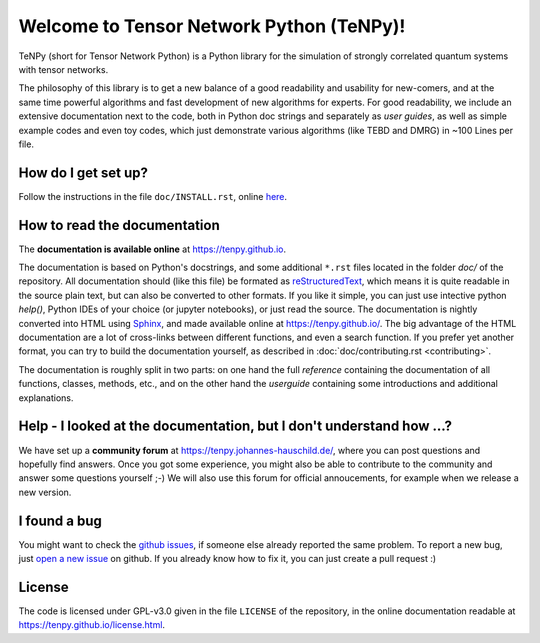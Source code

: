 Welcome to Tensor Network Python (TeNPy)!
=========================================

TeNPy (short for Tensor Network Python) is a Python library for the simulation of strongly correlated quantum systems with tensor networks.

The philosophy of this library is to get a new balance of a good readability and usability for new-comers, and at the same time powerful algorithms and fast development of new algorithms for experts.
For good readability, we include an extensive documentation next to the code, both in Python doc strings and separately as `user guides`, as well as simple example codes and even toy codes, which just demonstrate various algorithms (like TEBD and DMRG) in ~100 Lines per file.

How do I get set up?
--------------------
Follow the instructions in the file ``doc/INSTALL.rst``, online `here <https://tenpy.github.io/INSTALL.html>`_.

How to read the documentation
-----------------------------
The **documentation is available online** at https://tenpy.github.io.

The documentation is based on Python's docstrings, and some additional ``*.rst`` files located in the folder `doc/` of the repository.
All documentation should (like this file) be formated as `reStructuredText <http://www.sphinx-doc.org/en/stable/rest.html>`_,
which means it is quite readable in the source plain text, but can also be converted to other formats.
If you like it simple, you can just use intective python `help()`, Python IDEs of your choice (or jupyter notebooks), or just read the source.
The documentation is nightly converted into HTML using `Sphinx <http://www.sphinx-doc.org>`_, and made available online at https://tenpy.github.io/.
The big advantage of the HTML documentation are a lot of cross-links between different functions, and even a search function.
If you prefer yet another format, you can try to build the documentation yourself, as described in :doc:`doc/contributing.rst <contributing>`.

The documentation is roughly split in two parts: on one hand the full `reference` containing the documentation of all functions,
classes, methods, etc., and on the other hand the `userguide` containing some introductions and additional explanations.

Help - I looked at the documentation, but I don't understand how ...?
---------------------------------------------------------------------
We have set up a **community forum** at https://tenpy.johannes-hauschild.de/, where you can post questions and hopefully find answers.
Once you got some experience, you might also be able to contribute to the community and answer some questions yourself ;-)
We will also use this forum for official annoucements, for example when we release a new version.

I found a bug
-------------
You might want to check the `github issues <https://github.com/tenpy/tenpy/issues>`_, if someone else already reported the same problem.
To report a new bug, just `open a new issue <https://github.com/tenpy/tenpy/issues/new>`_ on github.
If you already know how to fix it, you can just create a pull request :)

License
-------
The code is licensed under GPL-v3.0 given in the file ``LICENSE`` of the repository, 
in the online documentation readable at https://tenpy.github.io/license.html.

